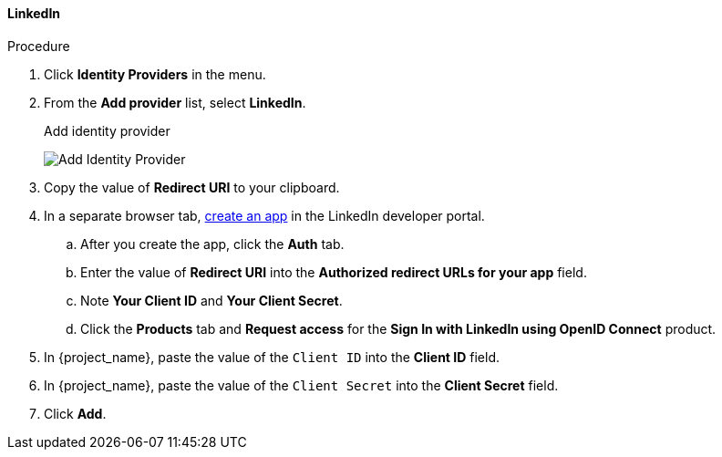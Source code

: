 
[[_linkedin]]

==== LinkedIn

.Procedure
. Click *Identity Providers* in the menu.
. From the *Add provider* list, select *LinkedIn*.
+
.Add identity provider
image:images/linked-in-add-identity-provider.png[Add Identity Provider]
+
. Copy the value of *Redirect URI* to your clipboard.
. In a separate browser tab, https://developer.linkedin.com[create an app] in the LinkedIn developer portal.
.. After you create the app, click the *Auth* tab.
.. Enter the value of *Redirect URI* into the *Authorized redirect URLs for your app* field.
.. Note *Your Client ID* and *Your Client Secret*.
.. Click the *Products* tab and *Request access* for the *Sign In with LinkedIn using OpenID Connect* product.
. In {project_name}, paste the value of the `Client ID` into the *Client ID* field.
. In {project_name}, paste the value of the `Client Secret` into the *Client Secret* field.
. Click *Add*.

